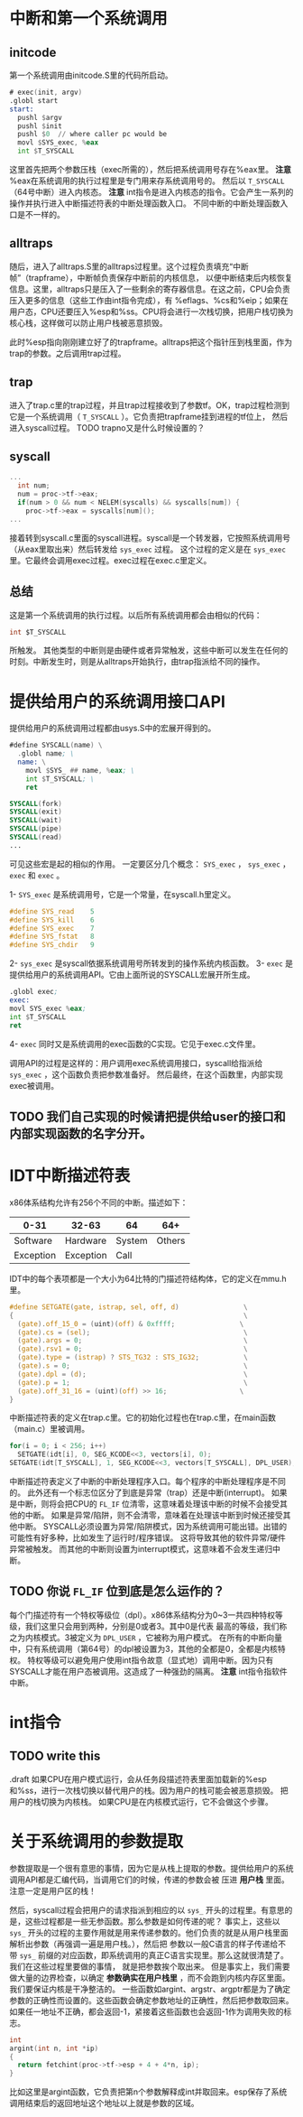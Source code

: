 * 中断和第一个系统调用
** initcode
第一个系统调用由initcode.S里的代码所启动。
#+BEGIN_SRC asm
# exec(init, argv)
.globl start
start:
  pushl $argv
  pushl $init
  pushl $0  // where caller pc would be
  movl $SYS_exec, %eax
  int $T_SYSCALL
#+END_SRC

这里首先把两个参数压栈（exec所需的），然后把系统调用号存在%eax里。
*注意* %eax在系统调用的执行过程里是专门用来存系统调用号的。
然后以 =T_SYSCALL= （64号中断）进入内核态。
*注意* int指令是进入内核态的指令。它会产生一系列的操作并执行进入中断描述符表的中断处理函数入口。
不同中断的中断处理函数入口是不一样的。
** alltraps
随后，进入了alltraps.S里的alltraps过程里。这个过程负责填充“中断帧”（trapframe），中断帧负责保存中断前的内核信息，
以便中断结束后内核恢复信息。这里，alltraps只是压入了一些剩余的寄存器信息。在这之前，CPU会负责压入更多的信息（这些工作由int指令完成），有
%eflags、%cs和%eip；如果在用户态，CPU还要压入%esp和%ss。CPU将会进行一次栈切换，把用户栈切换为核心栈，这样做可以防止用户栈被恶意损毁。


此时%esp指向刚刚建立好了的trapframe。alltraps把这个指针压到栈里面，作为trap的参数。之后调用trap过程。
** trap
进入了trap.c里的trap过程，并且trap过程接收到了参数tf。OK，trap过程检测到它是一个系统调用（ =T_SYSCALL= ）。它负责把trapframe挂到进程的tf位上，
然后进入syscall过程。
TODO trapno又是什么时候设置的？
** syscall
#+BEGIN_SRC c
...
  int num;
  num = proc->tf->eax;
  if(num > 0 && num < NELEM(syscalls) && syscalls[num]) {
    proc->tf->eax = syscalls[num]();
...

#+END_SRC
接着转到syscall.c里面的syscall进程。syscall是一个转发器，它按照系统调用号（从eax里取出来）然后转发给 =sys_exec= 过程。
这个过程的定义是在 =sys_exec= 里。它最终会调用exec过程。exec过程在exec.c里定义。

** 总结
这是第一个系统调用的执行过程。以后所有系统调用都会由相似的代码：
#+BEGIN_SRC c
int $T_SYSCALL
#+END_SRC
所触发。
其他类型的中断则是由硬件或者异常触发，这些中断可以发生在任何的时刻。中断发生时，则是从alltraps开始执行，由trap指派给不同的操作。



* 提供给用户的系统调用接口API
提供给用户的系统调用过程都由usys.S中的宏展开得到的。
#+begin_src asm
#define SYSCALL(name) \
  .globl name; \
  name: \
    movl $SYS_ ## name, %eax; \
    int $T_SYSCALL; \
    ret

SYSCALL(fork)
SYSCALL(exit)
SYSCALL(wait)
SYSCALL(pipe)
SYSCALL(read)
...
#+end_src
可见这些宏是起的相似的作用。
一定要区分几个概念： =SYS_exec= ， =sys_exec= ， =exec= 和 =exec= 。

1- =SYS_exec= 是系统调用号，它是一个常量，在syscall.h里定义。
#+begin_src c
#define SYS_read    5
#define SYS_kill    6
#define SYS_exec    7
#define SYS_fstat   8
#define SYS_chdir   9
#+end_src
2- =sys_exec= 是syscall依据系统调用号所转发到的操作系统内核函数。
3- =exec= 是提供给用户的系统调用API。它由上面所说的SYSCALL宏展开所生成。
#+begin_src asm
.globl exec;
exec:
movl SYS_exec %eax;
int $T_SYSCALL
ret
#+end_src
4- =exec= 同时又是系统调用的exec函数的C实现。它见于exec.c文件里。

调用API的过程是这样的：用户调用exec系统调用接口，syscall给指派给 =sys_exec= ，这个函数负责把参数准备好。
然后最终，在这个函数里，内部实现exec被调用。

** TODO 我们自己实现的时候请把提供给user的接口和内部实现函数的名字分开。

* IDT中断描述符表
x86体系结构允许有256个不同的中断。描述如下：
| 0-31      | 32-63     | 64     |    64+ |
|-----------+-----------+--------+--------|
| Software  | Hardware  | System | Others |
| Exception | Exception | Call   |        | 

IDT中的每个表项都是一个大小为64比特的门描述符结构体，它的定义在mmu.h里。
#+begin_src c
#define SETGATE(gate, istrap, sel, off, d)                \
{                                                         \
  (gate).off_15_0 = (uint)(off) & 0xffff;                \
  (gate).cs = (sel);                                      \
  (gate).args = 0;                                        \
  (gate).rsv1 = 0;                                        \
  (gate).type = (istrap) ? STS_TG32 : STS_IG32;           \
  (gate).s = 0;                                           \
  (gate).dpl = (d);                                       \
  (gate).p = 1;                                           \
  (gate).off_31_16 = (uint)(off) >> 16;                  \
}
#+end_src

中断描述符表的定义在trap.c里。它的初始化过程也在trap.c里，在main函数（main.c）里被调用。
#+begin_src c
  for(i = 0; i < 256; i++)
    SETGATE(idt[i], 0, SEG_KCODE<<3, vectors[i], 0);
  SETGATE(idt[T_SYSCALL], 1, SEG_KCODE<<3, vectors[T_SYSCALL], DPL_USER);
#+end_src


中断描述符表定义了中断的中断处理程序入口。每个程序的中断处理程序是不同的。
此外还有一个标志位区分了到底是异常（trap）还是中断(interrupt)。
如果是中断，则将会把CPU的 =FL_IF= 位清零，这意味着处理该中断的时候不会接受其他的中断。
如果是异常/陷阱，则不会清零，意味着在处理该中断到时候还接受其他中断。
SYSCALL必须设置为异常/陷阱模式，因为系统调用可能出错。出错的可能性有好多种，比如发生了运行时/程序错误。
这将导致其他的软件异常/硬件异常被触发。
而其他的中断则设置为interrupt模式，这意味着不会发生递归中断。

** TODO 你说 =FL_IF= 位到底是怎么运作的？
每个门描述符有一个特权等级位（dpl）。x86体系结构分为0~3一共四种特权等级，我们这里只会用到两种，分别是0或者3。其中0是代表
最高的等级，我们称之为内核模式。3被定义为 =DPL_USER= ，它被称为用户模式。
在所有的中断向量中，只有系统调用（第64号）的dpl被设置为3，其他的全都是0，全都是内核特权。
特权等级可以避免用户使用int指令故意（显式地）调用中断。因为只有SYSCALL才能在用户态被调用。这造成了一种强劲的隔离。
*注意* int指令指软件中断。

* int指令

** TODO write this
.draft
如果CPU在用户模式运行，会从任务段描述符表里面加载新的%esp和%ss，进行一次栈切换以替代用户的栈。因为用户的栈可能会被恶意损毁。
把用户的栈切换为内核栈。
如果CPU是在内核模式运行，它不会做这个步骤。
* 关于系统调用的参数提取
参数提取是一个很有意思的事情，因为它是从栈上提取的参数。提供给用户的系统调用API都是汇编代码，当调用它们的时候，传递的参数会被
压进 *用户栈* 里面。注意一定是用户区的栈！

然后，syscall过程会把用户的请求指派到相应的以 =sys_= 开头的过程里。有意思的是，这些过程都是一些无参函数。那么参数是如何传递的呢？
事实上，这些以 =sys_= 开头的过程的主要作用就是用来传递参数的。他们负责的就是从用户栈里面解析出参数（再强调一遍是用户栈。），然后把
参数以一般C语言的样子传递给不带 =sys_= 前缀的对应函数，即系统调用的真正C语言实现里。那么这就很清楚了。我们在这些过程里要做的事情，
就是把参数挨个取出来。
但是事实上，我们需要做大量的边界检查，以确定 *参数确实在用户栈里* ，而不会跑到内核内存区里面。我们要保证内核是干净整洁的。
一些函数如argint、argstr、argptr都是为了确定参数的正确性而设置的。这些函数会确定参数地址的正确性，然后把参数取回来。
如果任一地址不正确，都会返回-1，紧接着这些函数也会返回-1作为调用失败的标志。
#+begin_src c
int
argint(int n, int *ip)
{
  return fetchint(proc->tf->esp + 4 + 4*n, ip);
}
#+end_src
比如这里是argint函数，它负责把第n个参数解释成int并取回来。esp保存了系统调用结束后的返回地址这个地址以上就是参数的区域。


